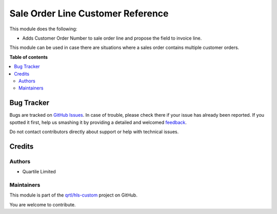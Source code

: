 ==================================
Sale Order Line Customer Reference
==================================

.. !!!!!!!!!!!!!!!!!!!!!!!!!!!!!!!!!!!!!!!!!!!!!!!!!!!!
   !! This file is generated by oca-gen-addon-readme !!
   !! changes will be overwritten.                   !!
   !!!!!!!!!!!!!!!!!!!!!!!!!!!!!!!!!!!!!!!!!!!!!!!!!!!!

.. |badge1| image:: https://img.shields.io/badge/maturity-Beta-yellow.png
    :target: https://odoo-community.org/page/development-status
    :alt: Beta
.. |badge2| image:: https://img.shields.io/badge/licence-LGPL--3-blue.png
    :target: http://www.gnu.org/licenses/lgpl-3.0-standalone.html
    :alt: License: LGPL-3
.. |badge3| image:: https://img.shields.io/badge/github-qrtl%2Fhls--custom-lightgray.png?logo=github
    :target: https://github.com/qrtl/hls-custom/tree/12.0/sale_order_line_customer_reference
    :alt: qrtl/hls-custom

|badge1| |badge2| |badge3| 

This module does the following:

- Adds Customer Order Number to sale order line and propose the field to invoice line.

This module can be used in case there are situations where a sales order contains multiple customer orders.

**Table of contents**

.. contents::
   :local:

Bug Tracker
===========

Bugs are tracked on `GitHub Issues <https://github.com/qrtl/hls-custom/issues>`_.
In case of trouble, please check there if your issue has already been reported.
If you spotted it first, help us smashing it by providing a detailed and welcomed
`feedback <https://github.com/qrtl/hls-custom/issues/new?body=module:%20sale_order_line_customer_reference%0Aversion:%2012.0%0A%0A**Steps%20to%20reproduce**%0A-%20...%0A%0A**Current%20behavior**%0A%0A**Expected%20behavior**>`_.

Do not contact contributors directly about support or help with technical issues.

Credits
=======

Authors
~~~~~~~

* Quartile Limited

Maintainers
~~~~~~~~~~~

This module is part of the `qrtl/hls-custom <https://github.com/qrtl/hls-custom/tree/12.0/sale_order_line_customer_reference>`_ project on GitHub.

You are welcome to contribute.
